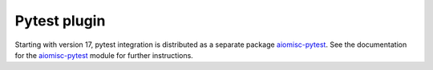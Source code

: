 Pytest plugin
=============

.. _aiomisc-pytest: https://pypi.org/project/aiomisc-pytest

Starting with version 17, pytest integration is distributed as a
separate package aiomisc-pytest_. See the documentation for the
aiomisc-pytest_ module for further instructions.

